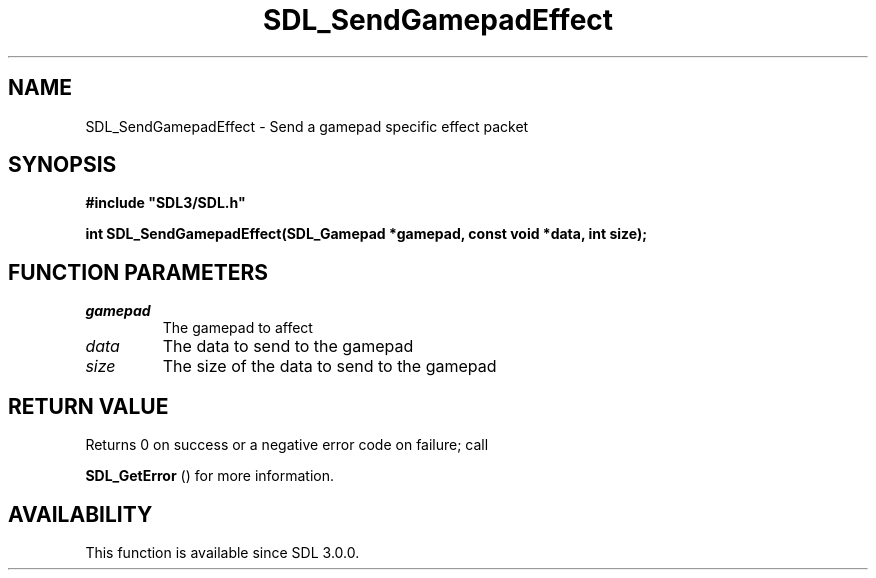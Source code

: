 .\" This manpage content is licensed under Creative Commons
.\"  Attribution 4.0 International (CC BY 4.0)
.\"   https://creativecommons.org/licenses/by/4.0/
.\" This manpage was generated from SDL's wiki page for SDL_SendGamepadEffect:
.\"   https://wiki.libsdl.org/SDL_SendGamepadEffect
.\" Generated with SDL/build-scripts/wikiheaders.pl
.\"  revision SDL-aba3038
.\" Please report issues in this manpage's content at:
.\"   https://github.com/libsdl-org/sdlwiki/issues/new
.\" Please report issues in the generation of this manpage from the wiki at:
.\"   https://github.com/libsdl-org/SDL/issues/new?title=Misgenerated%20manpage%20for%20SDL_SendGamepadEffect
.\" SDL can be found at https://libsdl.org/
.de URL
\$2 \(laURL: \$1 \(ra\$3
..
.if \n[.g] .mso www.tmac
.TH SDL_SendGamepadEffect 3 "SDL 3.0.0" "SDL" "SDL3 FUNCTIONS"
.SH NAME
SDL_SendGamepadEffect \- Send a gamepad specific effect packet 
.SH SYNOPSIS
.nf
.B #include \(dqSDL3/SDL.h\(dq
.PP
.BI "int SDL_SendGamepadEffect(SDL_Gamepad *gamepad, const void *data, int size);
.fi
.SH FUNCTION PARAMETERS
.TP
.I gamepad
The gamepad to affect
.TP
.I data
The data to send to the gamepad
.TP
.I size
The size of the data to send to the gamepad
.SH RETURN VALUE
Returns 0 on success or a negative error code on failure; call

.BR SDL_GetError
() for more information\[char46]

.SH AVAILABILITY
This function is available since SDL 3\[char46]0\[char46]0\[char46]

